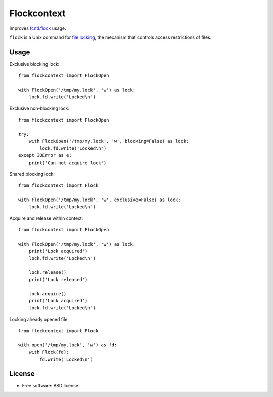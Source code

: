 ===============================
Flockcontext
===============================

.. image:: https://img.shields.io/travis/AntoineCezar/flockcontext.svg
        :target: https://travis-ci.org/AntoineCezar/flockcontext

.. image:: https://img.shields.io/badge/docs-latest-brightgreen.svg
        :target: http://flockcontext.readthedocs.org/

.. image:: https://img.shields.io/coveralls/AntoineCezar/flockcontext.svg
        :target: https://coveralls.io/github/AntoineCezar/flockcontext

.. image:: https://img.shields.io/pypi/v/flockcontext.svg
        :target: https://pypi.python.org/pypi/flockcontext


Improves `fcntl.flock <https://docs.python.org/library/fcntl.html#fcntl.flock>`_ usage.

``flock`` is a Unix command for `file locking <https://en.wikipedia.org/wiki/File_locking>`_,
the mecanism that controls access restrictions of files.

Usage
-----

Exclusive blocking lock::

    from flockcontext import FlockOpen

    with FlockOpen('/tmp/my.lock', 'w') as lock:
        lock.fd.write('Locked\n')

Exclusive non-blocking lock::

    from flockcontext import FlockOpen

    try:
        with FlockOpen('/tmp/my.lock', 'w', blocking=False) as lock:
            lock.fd.write('Locked\n')
    except IOError as e:
        print('Can not acquire lock')

Shared blocking lock::

    from flockcontext import Flock

    with FlockOpen('/tmp/my.lock', 'w', exclusive=False) as lock:
        lock.fd.write('Locked\n')

Acquire and release within context::

    from flockcontext import FlockOpen

    with FlockOpen('/tmp/my.lock', 'w') as lock:
        print('Lock acquired')
        lock.fd.write('Locked\n')

        lock.release()
        print('Lock released')

        lock.acquire()
        print('Lock acquired')
        lock.fd.write('Locked\n')

Locking already opened file::

    from flockcontext import Flock

    with open('/tmp/my.lock', 'w') as fd:
        with Flock(fd):
            fd.write('Locked\n')

License
-------

* Free software: BSD license
